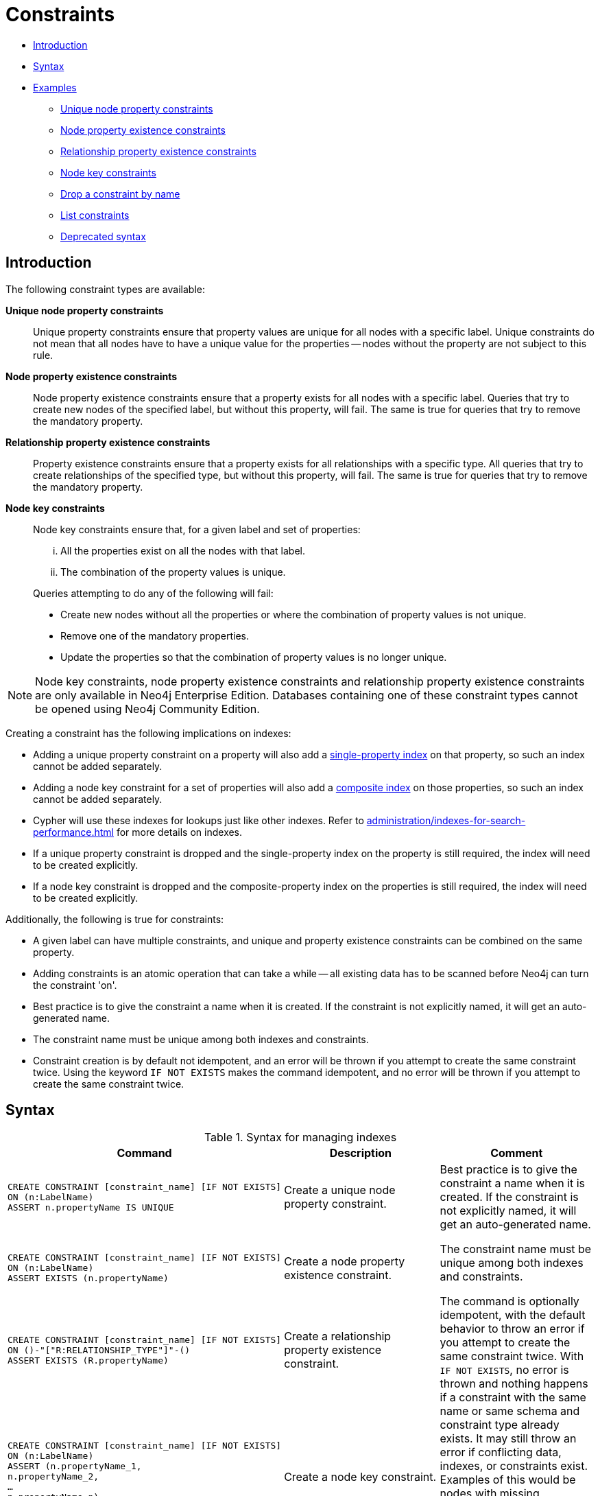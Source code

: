 [[administration-constraints]]
= Constraints
:description: This section explains how to manage constraints used for ensuring data integrity. 

* xref:administration/constraints.adoc#administration-constraints-introduction[Introduction]
* xref:administration/constraints.adoc#administration-constraints-syntax[Syntax]
* xref:administration/constraints.adoc#administration-constraints-examples[Examples]
** xref:administration/constraints.adoc#administration-constraints-unique-nodes[Unique node property constraints]
** xref:administration/constraints.adoc#administration-constraints-prop-exist-nodes[Node property existence constraints]
** xref:administration/constraints.adoc#administration-constraints-prop-exist-rels[Relationship property existence constraints]
** xref:administration/constraints.adoc#administration-constraints-node-key[Node key constraints]
** xref:administration/constraints.adoc#administration-constraints-drop-constraint[Drop a constraint by name]
** xref:administration/constraints.adoc#administration-constraints-list-constraint[List constraints]
** xref:administration/constraints.adoc#administration-constraints-deprecated-syntax[Deprecated syntax]

[[administration-constraints-introduction]]
== Introduction

The following constraint types are available:

*Unique node property constraints*::
Unique property constraints ensure that property values are unique for all nodes with a specific label.
Unique constraints do not mean that all nodes have to have a unique value for the properties -- nodes without the property are not subject to this rule.

*[enterprise-edition]#Node property existence constraints#*::
Node property existence constraints ensure that a property exists for all nodes with a specific label.
Queries that try to create new nodes of the specified label, but without this property, will fail.
The same is true for queries that try to remove the mandatory property.

*[enterprise-edition]#Relationship property existence constraints#*::
Property existence constraints ensure that a property exists for all relationships with a specific type.
All queries that try to create relationships of the specified type, but without this property, will fail.
The same is true for queries that try to remove the mandatory property.

*[enterprise-edition]#Node key constraints#*::
Node key constraints ensure that, for a given label and set of properties:
+
[lowerroman]
. All the properties exist on all the nodes with that label.
. The combination of the property values is unique.

+
Queries attempting to do any of the following will fail:

* Create new nodes without all the properties or where the combination of property values is not unique.
* Remove one of the mandatory properties.
* Update the properties so that the combination of property values is no longer unique.


[NOTE]
Node key constraints, node property existence constraints and relationship property existence constraints are only available in Neo4j Enterprise Edition.
Databases containing one of these constraint types cannot be opened using Neo4j Community Edition.

Creating a constraint has the following implications on indexes:

* Adding a unique property constraint on a property will also add a xref:administration/indexes-for-search-performance.adoc#administration-indexes-create-a-single-property-index[single-property index] on that property, so such an index cannot be added separately.
* Adding a node key constraint for a set of properties will also add a xref:administration/indexes-for-search-performance.adoc#administration-indexes-create-a-composite-index[composite index] on those properties, so such an index cannot be added separately.
* Cypher will use these indexes for lookups just like other indexes.
  Refer to xref:administration/indexes-for-search-performance.adoc[] for more details on indexes.
* If a unique property constraint is dropped and the single-property index on the property is still required, the index will need to be created explicitly.
* If a node key constraint is dropped and the composite-property index on the properties is still required, the index will need to be created explicitly.

Additionally, the following is true for constraints: 

* A given label can have multiple constraints, and unique and property existence constraints can be combined on the same property.
* Adding constraints is an atomic operation that can take a while -- all existing data has to be scanned before Neo4j can turn the constraint 'on'.
* Best practice is to give the constraint a name when it is created.
If the constraint is not explicitly named, it will get an auto-generated name.
* The constraint name must be unique among both indexes and constraints.
* Constraint creation is by default not idempotent, and an error will be thrown if you attempt to create the same constraint twice.
Using the keyword `IF NOT EXISTS` makes the command idempotent, and no error will be thrown if you attempt to create the same constraint twice.

[[administration-constraints-syntax]]
== Syntax

.Syntax for managing indexes
[options="header", width="100%", cols="5a,3, 3a"]
|===
| Command | Description | Comment

| [source, cypher, role=noplay]
----
CREATE CONSTRAINT [constraint_name] [IF NOT EXISTS]
ON (n:LabelName) 
ASSERT n.propertyName IS UNIQUE
----
| Create a unique node property constraint.
.4+.^| Best practice is to give the constraint a name when it is created.
If the constraint is not explicitly named, it will get an auto-generated name.

The constraint name must be unique among both indexes and constraints.

The command is optionally idempotent, with the default behavior to throw an error if you attempt to create the same constraint twice.
With `IF NOT EXISTS`, no error is thrown and nothing happens if a constraint with the same name or same schema and constraint type already exists.
It may still throw an error if conflicting data, indexes, or constraints exist.
Examples of this would be nodes with missing properties, indexes with the same name, or constraints with same schema but a different constraint type.
| [source, cypher, role=noplay]
----
CREATE CONSTRAINT [constraint_name] [IF NOT EXISTS]
ON (n:LabelName) 
ASSERT EXISTS (n.propertyName)
----
| [enterprise-edition]#Create a node property existence constraint.#
| [source, cypher, role=noplay]
----
CREATE CONSTRAINT [constraint_name] [IF NOT EXISTS]
ON ()-"["R:RELATIONSHIP_TYPE"]"-()
ASSERT EXISTS (R.propertyName)
----
| [enterprise-edition]#Create a relationship property existence constraint.#
| [source, cypher, role=noplay]
----
CREATE CONSTRAINT [constraint_name] [IF NOT EXISTS]
ON (n:LabelName) 
ASSERT (n.propertyName_1,
n.propertyName_2,
…
n.propertyName_n)
IS NODE KEY
----
| [enterprise-edition]#Create a node key constraint.#
| [source, cypher, role=noplay]
----
DROP CONSTRAINT constraint_name [IF EXISTS]
----
| Drop a constraint.
| The command is optionally idempotent, with the default behavior to throw an error if you attempt to drop the same constraint twice.
With `IF EXISTS`, no error is thrown and nothing happens should the constraint not exist.
| [source, cypher, role=noplay]
----
CALL db.constraints
----
| List all constraints in the database.
|
| [source, cypher, role=noplay]
----
DROP CONSTRAINT
ON (n:LabelName) 
ASSERT n.propertyName IS UNIQUE
----
| Drop a unique constraint without specifying a name.
.4+.^| [deprecated]#This syntax is deprecated.#
| [source, cypher, role=noplay]
----
DROP CONSTRAINT
ON (n:LabelName) 
ASSERT EXISTS (n.propertyName)
----
| Drop an exists constraint without specifying a name.
| [source, cypher, role=noplay]
----
DROP CONSTRAINT
ON ()-"["R:RELATIONSHIP_TYPE"]"-()
ASSERT EXISTS (R.propertyName)
----
| Drop a relationship property existence constraint without specifying a name.
| [source, cypher, role=noplay]
----
DROP CONSTRAINT
ON (n:LabelName) 
ASSERT (n.propertyName_1,
n.propertyName_2,
…
n.propertyName_n)
IS NODE KEY
----
| Drop a node key constraint without specifying a name.
|===

[NOTE]
The `IF [NOT] EXISTS` syntax for constraints is only available in Neo4j 4.1.3 and onwards.

Creating a constraint requires xref:administration/security/administration.adoc#administration-security-administration-database-constraints[the `CREATE CONSTRAINT` privilege],
while dropping a constraint requires xref:administration/security/administration.adoc#administration-security-administration-database-constraints[the `DROP CONSTRAINT` privilege].
Listing constraints does not require any privileges.

[[administration-constraints-examples]]
== Examples

[[administration-constraints-unique-nodes]]
=== Unique node property constraints

// tag::neo4j-cypher-docs/docs/dev/ql/administration/constraints/create-a-unique-constraint.asciidoc[]
// tag::include-neo4j-documentation[]
[[administration-constraints-create-a-unique-constraint]]
== Create a unique constraint ==
When creating a unique constraint, a name can be provided. The constraint ensures that your database will never contain more than one node with a specific label and one property value.

.Query
// tag::query[]
// tag::neo4j-cypher-docs/docs/dev/ql/administration/constraints/includes/administration-constraints-create-a-unique-constraint.query.asciidoc[]
[source,cypher]
----
CREATE CONSTRAINT constraint_name ON (book:Book) ASSERT book.isbn IS UNIQUE
----
// end::neo4j-cypher-docs/docs/dev/ql/administration/constraints/includes/administration-constraints-create-a-unique-constraint.query.asciidoc[]
// end::query[]


.Result
// tag::result[]
// tag::neo4j-cypher-docs/docs/dev/ql/administration/constraints/includes/administration-constraints-create-a-unique-constraint.result.asciidoc[]
[source, role="queryresult noheader"]
----
+-------------------+
| No data returned. |
+-------------------+
Unique constraints added: 1
----

// end::neo4j-cypher-docs/docs/dev/ql/administration/constraints/includes/administration-constraints-create-a-unique-constraint.result.asciidoc[]
// end::result[]



// end::include-neo4j-documentation[]
// end::neo4j-cypher-docs/docs/dev/ql/administration/constraints/create-a-unique-constraint.asciidoc[]

// tag::neo4j-cypher-docs/docs/dev/ql/administration/constraints/create-a-unique-constraint-only-if-it-does-not-already-exist.asciidoc[]
// tag::include-neo4j-documentation[]
[[administration-constraints-create-a-unique-constraint-only-if-it-does-not-already-exist]]
== Create a unique constraint only if it does not already exist ==
If it is unknown if a constraint exists or not but we want to make sure it does, we add the `IF NOT EXISTS`. The uniqueness constraint ensures that your database will never contain more than one node with a specific label and one property value. Note: The `IF NOT EXISTS` syntax for constraints is only available in Neo4j 4.1.3 and onwards.

.Query
// tag::query[]
// tag::neo4j-cypher-docs/docs/dev/ql/administration/constraints/includes/administration-constraints-create-a-unique-constraint-only-if-it-does-not-already-exist.query.asciidoc[]
[source,cypher]
----
CREATE CONSTRAINT constraint_name IF NOT EXISTS ON (book:Book) ASSERT book.isbn IS UNIQUE
----
// end::neo4j-cypher-docs/docs/dev/ql/administration/constraints/includes/administration-constraints-create-a-unique-constraint-only-if-it-does-not-already-exist.query.asciidoc[]
// end::query[]


Note no constraint will be created if any other constraint with that name or another uniqueness constraint on the same schema already exists. Assuming no such constraints existed:

.Result
// tag::result[]
// tag::neo4j-cypher-docs/docs/dev/ql/administration/constraints/includes/administration-constraints-create-a-unique-constraint-only-if-it-does-not-already-exist.result.asciidoc[]
[source, role="queryresult noheader"]
----
+-------------------+
| No data returned. |
+-------------------+
Unique constraints added: 1
----

// end::neo4j-cypher-docs/docs/dev/ql/administration/constraints/includes/administration-constraints-create-a-unique-constraint-only-if-it-does-not-already-exist.result.asciidoc[]
// end::result[]



// end::include-neo4j-documentation[]
// end::neo4j-cypher-docs/docs/dev/ql/administration/constraints/create-a-unique-constraint-only-if-it-does-not-already-exist.asciidoc[]

// tag::neo4j-cypher-docs/docs/dev/ql/administration/constraints/create-a-node-that-complies-with-unique-property-constraints.asciidoc[]
// tag::include-neo4j-documentation[]
[[administration-constraints-create-a-node-that-complies-with-unique-property-constraints]]
== Create a node that complies with unique property constraints ==
Create a `Book` node with an `isbn` that isn't already in the database.

.Query
// tag::query[]
// tag::neo4j-cypher-docs/docs/dev/ql/administration/constraints/includes/administration-constraints-create-a-node-that-complies-with-unique-property-constraints.query.asciidoc[]
[source,cypher]
----
CREATE (book:Book {isbn: '1449356265', title: 'Graph Databases'})
----
// end::neo4j-cypher-docs/docs/dev/ql/administration/constraints/includes/administration-constraints-create-a-node-that-complies-with-unique-property-constraints.query.asciidoc[]
// end::query[]


.Result
// tag::result[]
// tag::neo4j-cypher-docs/docs/dev/ql/administration/constraints/includes/administration-constraints-create-a-node-that-complies-with-unique-property-constraints.result.asciidoc[]
[source, role="queryresult noheader"]
----
+-------------------+
| No data returned. |
+-------------------+
Nodes created: 1
Properties set: 2
Labels added: 1
----

// end::neo4j-cypher-docs/docs/dev/ql/administration/constraints/includes/administration-constraints-create-a-node-that-complies-with-unique-property-constraints.result.asciidoc[]
// end::result[]

// end::include-neo4j-documentation[]
// end::neo4j-cypher-docs/docs/dev/ql/administration/constraints/create-a-node-that-complies-with-unique-property-constraints.asciidoc[]

// tag::neo4j-cypher-docs/docs/dev/ql/administration/constraints/create-a-node-that-violates-a-unique-property-constraint.asciidoc[]
// tag::include-neo4j-documentation[]
[[administration-constraints-create-a-node-that-violates-a-unique-property-constraint]]
== Create a node that violates a unique property constraint ==
Create a `Book` node with an `isbn` that is already used in the database.

.Query
// tag::query[]
// tag::neo4j-cypher-docs/docs/dev/ql/administration/constraints/includes/administration-constraints-create-a-node-that-violates-a-unique-property-constraint.query.asciidoc[]
[source,cypher]
----
CREATE (book:Book {isbn: '1449356265', title: 'Graph Databases'})
----
// end::neo4j-cypher-docs/docs/dev/ql/administration/constraints/includes/administration-constraints-create-a-node-that-violates-a-unique-property-constraint.query.asciidoc[]
// end::query[]


In this case the node isn't created in the graph.

.Error message
// tag::result[]
// tag::neo4j-cypher-docs/docs/dev/ql/administration/constraints/includes/administration-constraints-create-a-node-that-violates-a-unique-property-constraint.result.asciidoc[]
[source]
----
Node(0) already exists with label `Book` and property `isbn` = '1449356265'
----

// end::neo4j-cypher-docs/docs/dev/ql/administration/constraints/includes/administration-constraints-create-a-node-that-violates-a-unique-property-constraint.result.asciidoc[]
// end::result[]

// end::include-neo4j-documentation[]
// end::neo4j-cypher-docs/docs/dev/ql/administration/constraints/create-a-node-that-violates-a-unique-property-constraint.asciidoc[]

// tag::neo4j-cypher-docs/docs/dev/ql/administration/constraints/failure-to-create-a-unique-property-constraint-due-to-conflicting-nodes.asciidoc[]
// tag::include-neo4j-documentation[]
[[administration-constraints-failure-to-create-a-unique-property-constraint-due-to-conflicting-nodes]]
== Failure to create a unique property constraint due to conflicting nodes ==
Create a unique property constraint on the property `isbn` on nodes with the `Book` label when there are two nodes with the same `isbn`.

.Query
// tag::query[]
// tag::neo4j-cypher-docs/docs/dev/ql/administration/constraints/includes/administration-constraints-failure-to-create-a-unique-property-constraint-due-to-conflicting-nodes.query.asciidoc[]
[source,cypher]
----
CREATE CONSTRAINT ON (book:Book) ASSERT book.isbn IS UNIQUE
----
// end::neo4j-cypher-docs/docs/dev/ql/administration/constraints/includes/administration-constraints-failure-to-create-a-unique-property-constraint-due-to-conflicting-nodes.query.asciidoc[]
// end::query[]


In this case the constraint can't be created because it is violated by existing data. We may choose to use xref:administration/indexes-for-search-performance.adoc[] instead or remove the offending nodes and then re-apply the constraint.

.Error message
// tag::result[]
// tag::neo4j-cypher-docs/docs/dev/ql/administration/constraints/includes/administration-constraints-failure-to-create-a-unique-property-constraint-due-to-conflicting-nodes.result.asciidoc[]
[source]
----
Unable to create Constraint( name='constraint_ca412c3d', type='UNIQUENESS',
schema=(:Book {isbn}) ):
Both Node(0) and Node(1) have the label `Book` and property `isbn` = '1449356265'
----

// end::neo4j-cypher-docs/docs/dev/ql/administration/constraints/includes/administration-constraints-failure-to-create-a-unique-property-constraint-due-to-conflicting-nodes.result.asciidoc[]
// end::result[]

// end::include-neo4j-documentation[]
// end::neo4j-cypher-docs/docs/dev/ql/administration/constraints/failure-to-create-a-unique-property-constraint-due-to-conflicting-nodes.asciidoc[]


[role=enterprise-edition]
[[administration-constraints-prop-exist-nodes]]
=== Node property existence constraints

// tag::neo4j-cypher-docs/docs/dev/ql/administration/constraints/create-a-node-property-existence-constraint.asciidoc[]
// tag::include-neo4j-documentation[]
[[administration-constraints-create-a-node-property-existence-constraint]]
== Create a node property existence constraint ==
When creating a node property existence constraint, a name can be provided. The constraint ensures that all nodes with a certain label have a certain property.

.Query
// tag::query[]
// tag::neo4j-cypher-docs/docs/dev/ql/administration/constraints/includes/administration-constraints-create-a-node-property-existence-constraint.query.asciidoc[]
[source,cypher]
----
CREATE CONSTRAINT constraint_name ON (book:Book) ASSERT exists(book.isbn)
----
// end::neo4j-cypher-docs/docs/dev/ql/administration/constraints/includes/administration-constraints-create-a-node-property-existence-constraint.query.asciidoc[]
// end::query[]


.Result
// tag::result[]
// tag::neo4j-cypher-docs/docs/dev/ql/administration/constraints/includes/administration-constraints-create-a-node-property-existence-constraint.result.asciidoc[]
[source, role="queryresult noheader"]
----
+-------------------+
| No data returned. |
+-------------------+
Property existence constraints added: 1
----

// end::neo4j-cypher-docs/docs/dev/ql/administration/constraints/includes/administration-constraints-create-a-node-property-existence-constraint.result.asciidoc[]
// end::result[]



// end::include-neo4j-documentation[]
// end::neo4j-cypher-docs/docs/dev/ql/administration/constraints/create-a-node-property-existence-constraint.asciidoc[]

// tag::neo4j-cypher-docs/docs/dev/ql/administration/constraints/create-a-node-property-existence-constraint-only-if-it-does-not-already-exist.asciidoc[]
// tag::include-neo4j-documentation[]
[[administration-constraints-create-a-node-property-existence-constraint-only-if-it-does-not-already-exist]]
== Create a node property existence constraint only if it does not already exist ==
If it is unknown if a constraint exists or not but we want to make sure it does, we add the `IF NOT EXISTS`. The node property existence constraint ensures that all nodes with a certain label have a certain property. Note: The `IF NOT EXISTS` syntax for constraints is only available in Neo4j 4.1.3 and onwards.

.Query
// tag::query[]
// tag::neo4j-cypher-docs/docs/dev/ql/administration/constraints/includes/administration-constraints-create-a-node-property-existence-constraint-only-if-it-does-not-already-exist.query.asciidoc[]
[source,cypher]
----
CREATE CONSTRAINT constraint_name IF NOT EXISTS ON (book:Book) ASSERT exists(book.isbn)
----
// end::neo4j-cypher-docs/docs/dev/ql/administration/constraints/includes/administration-constraints-create-a-node-property-existence-constraint-only-if-it-does-not-already-exist.query.asciidoc[]
// end::query[]


Note no constraint will be created if any other constraint with that name or another node property existence constraint on the same schema already exists. Assuming a constraint with the name `constraint_name` already existed:

.Result
// tag::result[]
// tag::neo4j-cypher-docs/docs/dev/ql/administration/constraints/includes/administration-constraints-create-a-node-property-existence-constraint-only-if-it-does-not-already-exist.result.asciidoc[]
[source, role="queryresult noheader"]
----
+--------------------------------------------+
| No data returned, and nothing was changed. |
+--------------------------------------------+
----

// end::neo4j-cypher-docs/docs/dev/ql/administration/constraints/includes/administration-constraints-create-a-node-property-existence-constraint-only-if-it-does-not-already-exist.result.asciidoc[]
// end::result[]



// end::include-neo4j-documentation[]
// end::neo4j-cypher-docs/docs/dev/ql/administration/constraints/create-a-node-property-existence-constraint-only-if-it-does-not-already-exist.asciidoc[]

// tag::neo4j-cypher-docs/docs/dev/ql/administration/constraints/create-a-node-that-complies-with-property-existence-constraints.asciidoc[]
// tag::include-neo4j-documentation[]
[[administration-constraints-create-a-node-that-complies-with-property-existence-constraints]]
== Create a node that complies with property existence constraints ==
Create a `Book` node with an `isbn` property.

.Query
// tag::query[]
// tag::neo4j-cypher-docs/docs/dev/ql/administration/constraints/includes/administration-constraints-create-a-node-that-complies-with-property-existence-constraints.query.asciidoc[]
[source,cypher]
----
CREATE (book:Book {isbn: '1449356265', title: 'Graph Databases'})
----
// end::neo4j-cypher-docs/docs/dev/ql/administration/constraints/includes/administration-constraints-create-a-node-that-complies-with-property-existence-constraints.query.asciidoc[]
// end::query[]


.Result
// tag::result[]
// tag::neo4j-cypher-docs/docs/dev/ql/administration/constraints/includes/administration-constraints-create-a-node-that-complies-with-property-existence-constraints.result.asciidoc[]
[source, role="queryresult noheader"]
----
+-------------------+
| No data returned. |
+-------------------+
Nodes created: 1
Properties set: 2
Labels added: 1
----

// end::neo4j-cypher-docs/docs/dev/ql/administration/constraints/includes/administration-constraints-create-a-node-that-complies-with-property-existence-constraints.result.asciidoc[]
// end::result[]

// end::include-neo4j-documentation[]
// end::neo4j-cypher-docs/docs/dev/ql/administration/constraints/create-a-node-that-complies-with-property-existence-constraints.asciidoc[]

// tag::neo4j-cypher-docs/docs/dev/ql/administration/constraints/create-a-node-that-violates-a-property-existence-constraint.asciidoc[]
// tag::include-neo4j-documentation[]
[[administration-constraints-create-a-node-that-violates-a-property-existence-constraint]]
== Create a node that violates a property existence constraint ==
Trying to create a `Book` node without an `isbn` property, given a property existence constraint on `:Book(isbn)`.

.Query
// tag::query[]
// tag::neo4j-cypher-docs/docs/dev/ql/administration/constraints/includes/administration-constraints-create-a-node-that-violates-a-property-existence-constraint.query.asciidoc[]
[source,cypher]
----
CREATE (book:Book {title: 'Graph Databases'})
----
// end::neo4j-cypher-docs/docs/dev/ql/administration/constraints/includes/administration-constraints-create-a-node-that-violates-a-property-existence-constraint.query.asciidoc[]
// end::query[]


In this case the node isn't created in the graph.

.Error message
// tag::result[]
// tag::neo4j-cypher-docs/docs/dev/ql/administration/constraints/includes/administration-constraints-create-a-node-that-violates-a-property-existence-constraint.result.asciidoc[]
[source]
----
Node(0) with label `Book` must have the property `isbn`
----

// end::neo4j-cypher-docs/docs/dev/ql/administration/constraints/includes/administration-constraints-create-a-node-that-violates-a-property-existence-constraint.result.asciidoc[]
// end::result[]

// end::include-neo4j-documentation[]
// end::neo4j-cypher-docs/docs/dev/ql/administration/constraints/create-a-node-that-violates-a-property-existence-constraint.asciidoc[]

// tag::neo4j-cypher-docs/docs/dev/ql/administration/constraints/removing-an-existence-constrained-node-property.asciidoc[]
// tag::include-neo4j-documentation[]
[[administration-constraints-removing-an-existence-constrained-node-property]]
== Removing an existence constrained node property ==
Trying to remove the `isbn` property from an existing node `book`, given a property existence constraint on `:Book(isbn)`.

.Query
// tag::query[]
// tag::neo4j-cypher-docs/docs/dev/ql/administration/constraints/includes/administration-constraints-removing-an-existence-constrained-node-property.query.asciidoc[]
[source,cypher]
----
MATCH (book:Book {title: 'Graph Databases'}) REMOVE book.isbn
----
// end::neo4j-cypher-docs/docs/dev/ql/administration/constraints/includes/administration-constraints-removing-an-existence-constrained-node-property.query.asciidoc[]
// end::query[]


In this case the property is not removed.

.Error message
// tag::result[]
// tag::neo4j-cypher-docs/docs/dev/ql/administration/constraints/includes/administration-constraints-removing-an-existence-constrained-node-property.result.asciidoc[]
[source]
----
Node(0) with label `Book` must have the property `isbn`
----

// end::neo4j-cypher-docs/docs/dev/ql/administration/constraints/includes/administration-constraints-removing-an-existence-constrained-node-property.result.asciidoc[]
// end::result[]

// end::include-neo4j-documentation[]
// end::neo4j-cypher-docs/docs/dev/ql/administration/constraints/removing-an-existence-constrained-node-property.asciidoc[]

// tag::neo4j-cypher-docs/docs/dev/ql/administration/constraints/failure-to-create-a-node-property-existence-constraint-due-to-existing-node.asciidoc[]
// tag::include-neo4j-documentation[]
[[administration-constraints-failure-to-create-a-node-property-existence-constraint-due-to-existing-node]]
== Failure to create a node property existence constraint due to existing node ==
Create a constraint on the property `isbn` on nodes with the `Book` label when there already exists  a node without an `isbn`.

.Query
// tag::query[]
// tag::neo4j-cypher-docs/docs/dev/ql/administration/constraints/includes/administration-constraints-failure-to-create-a-node-property-existence-constraint-due-to-existing-node.query.asciidoc[]
[source,cypher]
----
CREATE CONSTRAINT ON (book:Book) ASSERT exists(book.isbn)
----
// end::neo4j-cypher-docs/docs/dev/ql/administration/constraints/includes/administration-constraints-failure-to-create-a-node-property-existence-constraint-due-to-existing-node.query.asciidoc[]
// end::query[]


In this case the constraint can't be created because it is violated by existing data. We may choose to remove the offending nodes and then re-apply the constraint.

.Error message
// tag::result[]
// tag::neo4j-cypher-docs/docs/dev/ql/administration/constraints/includes/administration-constraints-failure-to-create-a-node-property-existence-constraint-due-to-existing-node.result.asciidoc[]
[source]
----
Unable to create Constraint( type='NODE PROPERTY EXISTENCE', schema=(:Book
{isbn}) ):
Node(0) with label `Book` must have the property `isbn`
----

// end::neo4j-cypher-docs/docs/dev/ql/administration/constraints/includes/administration-constraints-failure-to-create-a-node-property-existence-constraint-due-to-existing-node.result.asciidoc[]
// end::result[]

// end::include-neo4j-documentation[]
// end::neo4j-cypher-docs/docs/dev/ql/administration/constraints/failure-to-create-a-node-property-existence-constraint-due-to-existing-node.asciidoc[]


[role=enterprise-edition]
[[administration-constraints-prop-exist-rels]]
=== Relationship property existence constraints

// tag::neo4j-cypher-docs/docs/dev/ql/administration/constraints/create-a-relationship-property-existence-constraint.asciidoc[]
// tag::include-neo4j-documentation[]
[[administration-constraints-create-a-relationship-property-existence-constraint]]
== Create a relationship property existence constraint ==
When creating a relationship property existence constraint, a name can be provided. The constraint ensures all relationships with a certain type have a certain property.

.Query
// tag::query[]
// tag::neo4j-cypher-docs/docs/dev/ql/administration/constraints/includes/administration-constraints-create-a-relationship-property-existence-constraint.query.asciidoc[]
[source,cypher]
----
CREATE CONSTRAINT constraint_name ON ()-[like:LIKED]-() ASSERT exists(like.day)
----
// end::neo4j-cypher-docs/docs/dev/ql/administration/constraints/includes/administration-constraints-create-a-relationship-property-existence-constraint.query.asciidoc[]
// end::query[]


.Result
// tag::result[]
// tag::neo4j-cypher-docs/docs/dev/ql/administration/constraints/includes/administration-constraints-create-a-relationship-property-existence-constraint.result.asciidoc[]
[source, role="queryresult noheader"]
----
+-------------------+
| No data returned. |
+-------------------+
Property existence constraints added: 1
----

// end::neo4j-cypher-docs/docs/dev/ql/administration/constraints/includes/administration-constraints-create-a-relationship-property-existence-constraint.result.asciidoc[]
// end::result[]



// end::include-neo4j-documentation[]
// end::neo4j-cypher-docs/docs/dev/ql/administration/constraints/create-a-relationship-property-existence-constraint.asciidoc[]

// tag::neo4j-cypher-docs/docs/dev/ql/administration/constraints/create-a-relationship-property-existence-constraint-only-if-it-does-not-already-exist.asciidoc[]
// tag::include-neo4j-documentation[]
[[administration-constraints-create-a-relationship-property-existence-constraint-only-if-it-does-not-already-exist]]
== Create a relationship property existence constraint only if it does not already exist ==
If it is unknown if a constraint exists or not but we want to make sure it does, we add the `IF NOT EXISTS`. The relationship property existence constraint ensures all relationships with a certain type have a certain property. Note: The `IF NOT EXISTS` syntax for constraints is only available in Neo4j 4.1.3 and onwards.

.Query
// tag::query[]
// tag::neo4j-cypher-docs/docs/dev/ql/administration/constraints/includes/administration-constraints-create-a-relationship-property-existence-constraint-only-if-it-does-not-already-exist.query.asciidoc[]
[source,cypher]
----
CREATE CONSTRAINT constraint_name IF NOT EXISTS ON ()-[like:LIKED]-() ASSERT exists(like.day)
----
// end::neo4j-cypher-docs/docs/dev/ql/administration/constraints/includes/administration-constraints-create-a-relationship-property-existence-constraint-only-if-it-does-not-already-exist.query.asciidoc[]
// end::query[]


Note no constraint will be created if any other constraint with that name or another relationship property existence constraint on the same schema already exists. Assuming a constraint with the name `constraint_name` already existed:

.Result
// tag::result[]
// tag::neo4j-cypher-docs/docs/dev/ql/administration/constraints/includes/administration-constraints-create-a-relationship-property-existence-constraint-only-if-it-does-not-already-exist.result.asciidoc[]
[source, role="queryresult noheader"]
----
+--------------------------------------------+
| No data returned, and nothing was changed. |
+--------------------------------------------+
----

// end::neo4j-cypher-docs/docs/dev/ql/administration/constraints/includes/administration-constraints-create-a-relationship-property-existence-constraint-only-if-it-does-not-already-exist.result.asciidoc[]
// end::result[]



// end::include-neo4j-documentation[]
// end::neo4j-cypher-docs/docs/dev/ql/administration/constraints/create-a-relationship-property-existence-constraint-only-if-it-does-not-already-exist.asciidoc[]

// tag::neo4j-cypher-docs/docs/dev/ql/administration/constraints/create-a-relationship-that-complies-with-property-existence-constraints.asciidoc[]
// tag::include-neo4j-documentation[]
[[administration-constraints-create-a-relationship-that-complies-with-property-existence-constraints]]
== Create a relationship that complies with property existence constraints ==
Create a `LIKED` relationship with a `day` property.

.Query
// tag::query[]
// tag::neo4j-cypher-docs/docs/dev/ql/administration/constraints/includes/administration-constraints-create-a-relationship-that-complies-with-property-existence-constraints.query.asciidoc[]
[source,cypher]
----
CREATE (user:User)-[like:LIKED {day: 'yesterday'}]->(book:Book)
----
// end::neo4j-cypher-docs/docs/dev/ql/administration/constraints/includes/administration-constraints-create-a-relationship-that-complies-with-property-existence-constraints.query.asciidoc[]
// end::query[]


.Result
// tag::result[]
// tag::neo4j-cypher-docs/docs/dev/ql/administration/constraints/includes/administration-constraints-create-a-relationship-that-complies-with-property-existence-constraints.result.asciidoc[]
[source, role="queryresult noheader"]
----
+-------------------+
| No data returned. |
+-------------------+
Nodes created: 2
Relationships created: 1
Properties set: 1
Labels added: 2
----

// end::neo4j-cypher-docs/docs/dev/ql/administration/constraints/includes/administration-constraints-create-a-relationship-that-complies-with-property-existence-constraints.result.asciidoc[]
// end::result[]

// end::include-neo4j-documentation[]
// end::neo4j-cypher-docs/docs/dev/ql/administration/constraints/create-a-relationship-that-complies-with-property-existence-constraints.asciidoc[]

// tag::neo4j-cypher-docs/docs/dev/ql/administration/constraints/create-a-relationship-that-violates-a-property-existence-constraint.asciidoc[]
// tag::include-neo4j-documentation[]
[[administration-constraints-create-a-relationship-that-violates-a-property-existence-constraint]]
== Create a relationship that violates a property existence constraint ==
Trying to create a `LIKED` relationship without a `day` property, given a property existence constraint `:LIKED(day)`.

.Query
// tag::query[]
// tag::neo4j-cypher-docs/docs/dev/ql/administration/constraints/includes/administration-constraints-create-a-relationship-that-violates-a-property-existence-constraint.query.asciidoc[]
[source,cypher]
----
CREATE (user:User)-[like:LIKED]->(book:Book)
----
// end::neo4j-cypher-docs/docs/dev/ql/administration/constraints/includes/administration-constraints-create-a-relationship-that-violates-a-property-existence-constraint.query.asciidoc[]
// end::query[]


In this case the relationship isn't created in the graph.

.Error message
// tag::result[]
// tag::neo4j-cypher-docs/docs/dev/ql/administration/constraints/includes/administration-constraints-create-a-relationship-that-violates-a-property-existence-constraint.result.asciidoc[]
[source]
----
Relationship(0) with type `LIKED` must have the property `day`
----

// end::neo4j-cypher-docs/docs/dev/ql/administration/constraints/includes/administration-constraints-create-a-relationship-that-violates-a-property-existence-constraint.result.asciidoc[]
// end::result[]

// end::include-neo4j-documentation[]
// end::neo4j-cypher-docs/docs/dev/ql/administration/constraints/create-a-relationship-that-violates-a-property-existence-constraint.asciidoc[]

// tag::neo4j-cypher-docs/docs/dev/ql/administration/constraints/removing-an-existence-constrained-relationship-property.asciidoc[]
// tag::include-neo4j-documentation[]
[[administration-constraints-removing-an-existence-constrained-relationship-property]]
== Removing an existence constrained relationship property ==
Trying to remove the `day` property from an existing relationship `like` of type `LIKED`, given a property existence constraint `:LIKED(day)`.

.Query
// tag::query[]
// tag::neo4j-cypher-docs/docs/dev/ql/administration/constraints/includes/administration-constraints-removing-an-existence-constrained-relationship-property.query.asciidoc[]
[source,cypher]
----
MATCH (user:User)-[like:LIKED]->(book:Book) REMOVE like.day
----
// end::neo4j-cypher-docs/docs/dev/ql/administration/constraints/includes/administration-constraints-removing-an-existence-constrained-relationship-property.query.asciidoc[]
// end::query[]


In this case the property is not removed.

.Error message
// tag::result[]
// tag::neo4j-cypher-docs/docs/dev/ql/administration/constraints/includes/administration-constraints-removing-an-existence-constrained-relationship-property.result.asciidoc[]
[source]
----
Relationship(0) with type `LIKED` must have the property `day`
----

// end::neo4j-cypher-docs/docs/dev/ql/administration/constraints/includes/administration-constraints-removing-an-existence-constrained-relationship-property.result.asciidoc[]
// end::result[]

// end::include-neo4j-documentation[]
// end::neo4j-cypher-docs/docs/dev/ql/administration/constraints/removing-an-existence-constrained-relationship-property.asciidoc[]

// tag::neo4j-cypher-docs/docs/dev/ql/administration/constraints/failure-to-create-a-relationship-property-existence-constraint-due-to-existing-relationship.asciidoc[]
// tag::include-neo4j-documentation[]
[[administration-constraints-failure-to-create-a-relationship-property-existence-constraint-due-to-existing-relationship]]
== Failure to create a relationship property existence constraint due to existing relationship ==
Create a constraint on the property `day` on relationships with the `LIKED` type when there already exists a relationship without a property named `day`.

.Query
// tag::query[]
// tag::neo4j-cypher-docs/docs/dev/ql/administration/constraints/includes/administration-constraints-failure-to-create-a-relationship-property-existence-constraint-due-to-existing-relationship.query.asciidoc[]
[source,cypher]
----
CREATE CONSTRAINT ON ()-[like:LIKED]-() ASSERT exists(like.day)
----
// end::neo4j-cypher-docs/docs/dev/ql/administration/constraints/includes/administration-constraints-failure-to-create-a-relationship-property-existence-constraint-due-to-existing-relationship.query.asciidoc[]
// end::query[]


In this case the constraint can't be created because it is violated by existing data. We may choose to remove the offending relationships and then re-apply the constraint.

.Error message
// tag::result[]
// tag::neo4j-cypher-docs/docs/dev/ql/administration/constraints/includes/administration-constraints-failure-to-create-a-relationship-property-existence-constraint-due-to-existing-relationship.result.asciidoc[]
[source]
----
Unable to create Constraint( type='RELATIONSHIP PROPERTY EXISTENCE',
schema=-[:LIKED {day}]- ):
Relationship(0) with type `LIKED` must have the property `day`
----

// end::neo4j-cypher-docs/docs/dev/ql/administration/constraints/includes/administration-constraints-failure-to-create-a-relationship-property-existence-constraint-due-to-existing-relationship.result.asciidoc[]
// end::result[]

// end::include-neo4j-documentation[]
// end::neo4j-cypher-docs/docs/dev/ql/administration/constraints/failure-to-create-a-relationship-property-existence-constraint-due-to-existing-relationship.asciidoc[]


[role=enterprise-edition]
[[administration-constraints-node-key]]
=== Node key constraints

// tag::neo4j-cypher-docs/docs/dev/ql/administration/constraints/create-a-node-key-constraint.asciidoc[]
// tag::include-neo4j-documentation[]
[[administration-constraints-create-a-node-key-constraint]]
== Create a node key constraint ==
When creating a node key constraint, a name can be provided. The constraint ensures that all nodes with a particular label have a set of defined properties whose combined value is unique and all properties in the set are present.

.Query
// tag::query[]
// tag::neo4j-cypher-docs/docs/dev/ql/administration/constraints/includes/administration-constraints-create-a-node-key-constraint.query.asciidoc[]
[source,cypher]
----
CREATE CONSTRAINT constraint_name ON (n:Person) ASSERT (n.firstname, n.surname) IS NODE KEY
----
// end::neo4j-cypher-docs/docs/dev/ql/administration/constraints/includes/administration-constraints-create-a-node-key-constraint.query.asciidoc[]
// end::query[]


.Result
// tag::result[]
// tag::neo4j-cypher-docs/docs/dev/ql/administration/constraints/includes/administration-constraints-create-a-node-key-constraint.result.asciidoc[]
[source, role="queryresult noheader"]
----
+-------------------+
| No data returned. |
+-------------------+
Node key constraints added: 1
----

// end::neo4j-cypher-docs/docs/dev/ql/administration/constraints/includes/administration-constraints-create-a-node-key-constraint.result.asciidoc[]
// end::result[]



// end::include-neo4j-documentation[]
// end::neo4j-cypher-docs/docs/dev/ql/administration/constraints/create-a-node-key-constraint.asciidoc[]

// tag::neo4j-cypher-docs/docs/dev/ql/administration/constraints/create-a-node-key-constraint-only-if-it-does-not-already-exist.asciidoc[]
// tag::include-neo4j-documentation[]
[[administration-constraints-create-a-node-key-constraint-only-if-it-does-not-already-exist]]
== Create a node key constraint only if it does not already exist ==
If it is unknown if a constraint exists or not but we want to make sure it does, we add the `IF NOT EXISTS`. The node key constraint ensures that all nodes with a particular label have a set of defined properties whose combined value is unique and all properties in the set are present. Note: The `IF NOT EXISTS` syntax for constraints is only available in Neo4j 4.1.3 and onwards.

.Query
// tag::query[]
// tag::neo4j-cypher-docs/docs/dev/ql/administration/constraints/includes/administration-constraints-create-a-node-key-constraint-only-if-it-does-not-already-exist.query.asciidoc[]
[source,cypher]
----
CREATE CONSTRAINT constraint_name IF NOT EXISTS ON (n:Person) ASSERT (n.firstname,
  n.surname) IS NODE KEY
----
// end::neo4j-cypher-docs/docs/dev/ql/administration/constraints/includes/administration-constraints-create-a-node-key-constraint-only-if-it-does-not-already-exist.query.asciidoc[]
// end::query[]


Note no constraint will be created if any other constraint with that name or another node key constraint on the same schema already exists. Assuming a node key constraint on `(:Person {firstname, surname})` already existed:

.Result
// tag::result[]
// tag::neo4j-cypher-docs/docs/dev/ql/administration/constraints/includes/administration-constraints-create-a-node-key-constraint-only-if-it-does-not-already-exist.result.asciidoc[]
[source, role="queryresult noheader"]
----
+--------------------------------------------+
| No data returned, and nothing was changed. |
+--------------------------------------------+
----

// end::neo4j-cypher-docs/docs/dev/ql/administration/constraints/includes/administration-constraints-create-a-node-key-constraint-only-if-it-does-not-already-exist.result.asciidoc[]
// end::result[]



// end::include-neo4j-documentation[]
// end::neo4j-cypher-docs/docs/dev/ql/administration/constraints/create-a-node-key-constraint-only-if-it-does-not-already-exist.asciidoc[]

// tag::neo4j-cypher-docs/docs/dev/ql/administration/constraints/create-a-node-that-complies-with-node-key-constraints.asciidoc[]
// tag::include-neo4j-documentation[]
[[administration-constraints-create-a-node-that-complies-with-node-key-constraints]]
== Create a node that complies with node key constraints ==
Create a `Person` node with both a `firstname` and `surname` property.

.Query
// tag::query[]
// tag::neo4j-cypher-docs/docs/dev/ql/administration/constraints/includes/administration-constraints-create-a-node-that-complies-with-node-key-constraints.query.asciidoc[]
[source,cypher]
----
CREATE (p:Person {firstname: 'John', surname: 'Wood', age: 55})
----
// end::neo4j-cypher-docs/docs/dev/ql/administration/constraints/includes/administration-constraints-create-a-node-that-complies-with-node-key-constraints.query.asciidoc[]
// end::query[]


.Result
// tag::result[]
// tag::neo4j-cypher-docs/docs/dev/ql/administration/constraints/includes/administration-constraints-create-a-node-that-complies-with-node-key-constraints.result.asciidoc[]
[source, role="queryresult noheader"]
----
+-------------------+
| No data returned. |
+-------------------+
Nodes created: 1
Properties set: 3
Labels added: 1
----

// end::neo4j-cypher-docs/docs/dev/ql/administration/constraints/includes/administration-constraints-create-a-node-that-complies-with-node-key-constraints.result.asciidoc[]
// end::result[]

// end::include-neo4j-documentation[]
// end::neo4j-cypher-docs/docs/dev/ql/administration/constraints/create-a-node-that-complies-with-node-key-constraints.asciidoc[]

// tag::neo4j-cypher-docs/docs/dev/ql/administration/constraints/create-a-node-that-violates-a-node-key-constraint.asciidoc[]
// tag::include-neo4j-documentation[]
[[administration-constraints-create-a-node-that-violates-a-node-key-constraint]]
== Create a node that violates a node key constraint ==
Trying to create a `Person` node without a `surname` property, given a node key constraint on `:Person(firstname, surname)`, will fail.

.Query
// tag::query[]
// tag::neo4j-cypher-docs/docs/dev/ql/administration/constraints/includes/administration-constraints-create-a-node-that-violates-a-node-key-constraint.query.asciidoc[]
[source,cypher]
----
CREATE (p:Person {firstname: 'Jane', age: 34})
----
// end::neo4j-cypher-docs/docs/dev/ql/administration/constraints/includes/administration-constraints-create-a-node-that-violates-a-node-key-constraint.query.asciidoc[]
// end::query[]


In this case the node isn't created in the graph.

.Error message
// tag::result[]
// tag::neo4j-cypher-docs/docs/dev/ql/administration/constraints/includes/administration-constraints-create-a-node-that-violates-a-node-key-constraint.result.asciidoc[]
[source]
----
Node(0) with label `Person` must have the properties (firstname, surname)
----

// end::neo4j-cypher-docs/docs/dev/ql/administration/constraints/includes/administration-constraints-create-a-node-that-violates-a-node-key-constraint.result.asciidoc[]
// end::result[]

// end::include-neo4j-documentation[]
// end::neo4j-cypher-docs/docs/dev/ql/administration/constraints/create-a-node-that-violates-a-node-key-constraint.asciidoc[]

// tag::neo4j-cypher-docs/docs/dev/ql/administration/constraints/removing-a-node-key-constrained-property.asciidoc[]
// tag::include-neo4j-documentation[]
[[administration-constraints-removing-a-node-key-constrained-property]]
== Removing a `NODE KEY`-constrained property ==
Trying to remove the `surname` property from an existing node `Person`, given a `NODE KEY` constraint on `:Person(firstname, surname)`.

.Query
// tag::query[]
// tag::neo4j-cypher-docs/docs/dev/ql/administration/constraints/includes/administration-constraints-removing-a-node-key-constrained-property.query.asciidoc[]
[source,cypher]
----
MATCH (p:Person {firstname: 'John', surname: 'Wood'}) REMOVE p.surname
----
// end::neo4j-cypher-docs/docs/dev/ql/administration/constraints/includes/administration-constraints-removing-a-node-key-constrained-property.query.asciidoc[]
// end::query[]


In this case the property is not removed.

.Error message
// tag::result[]
// tag::neo4j-cypher-docs/docs/dev/ql/administration/constraints/includes/administration-constraints-removing-a-node-key-constrained-property.result.asciidoc[]
[source]
----
Node(0) with label `Person` must have the properties (firstname, surname)
----

// end::neo4j-cypher-docs/docs/dev/ql/administration/constraints/includes/administration-constraints-removing-a-node-key-constrained-property.result.asciidoc[]
// end::result[]

// end::include-neo4j-documentation[]
// end::neo4j-cypher-docs/docs/dev/ql/administration/constraints/removing-a-node-key-constrained-property.asciidoc[]

// tag::neo4j-cypher-docs/docs/dev/ql/administration/constraints/failure-to-create-a-node-key-constraint-due-to-existing-node.asciidoc[]
// tag::include-neo4j-documentation[]
[[administration-constraints-failure-to-create-a-node-key-constraint-due-to-existing-node]]
== Failure to create a node key constraint due to existing node ==
Trying to create a node key constraint on the property `surname` on nodes with the `Person` label will fail when  a node without a `surname` already exists in the database.

.Query
// tag::query[]
// tag::neo4j-cypher-docs/docs/dev/ql/administration/constraints/includes/administration-constraints-failure-to-create-a-node-key-constraint-due-to-existing-node.query.asciidoc[]
[source,cypher]
----
CREATE CONSTRAINT ON (n:Person) ASSERT (n.firstname, n.surname) IS NODE KEY
----
// end::neo4j-cypher-docs/docs/dev/ql/administration/constraints/includes/administration-constraints-failure-to-create-a-node-key-constraint-due-to-existing-node.query.asciidoc[]
// end::query[]


In this case the node key constraint can't be created because it is violated by existing data. We may choose to remove the offending nodes and then re-apply the constraint.

.Error message
// tag::result[]
// tag::neo4j-cypher-docs/docs/dev/ql/administration/constraints/includes/administration-constraints-failure-to-create-a-node-key-constraint-due-to-existing-node.result.asciidoc[]
[source]
----
Unable to create Constraint( type='NODE PROPERTY EXISTENCE', schema=(:Person
{firstname, surname}) ):
Node(0) with label `Person` must have the properties (firstname, surname)
----

// end::neo4j-cypher-docs/docs/dev/ql/administration/constraints/includes/administration-constraints-failure-to-create-a-node-key-constraint-due-to-existing-node.result.asciidoc[]
// end::result[]

// end::include-neo4j-documentation[]
// end::neo4j-cypher-docs/docs/dev/ql/administration/constraints/failure-to-create-a-node-key-constraint-due-to-existing-node.asciidoc[]

[[administration-constraints-drop-constraint]]
=== Drop a constraint by name
// tag::neo4j-cypher-docs/docs/dev/ql/administration/constraints/drop-a-constraint.asciidoc[]
// tag::include-neo4j-documentation[]
[[administration-constraints-drop-a-constraint]]
== Drop a constraint ==
A constraint can be dropped using the name with the `DROP CONSTRAINT constraint_name` command. It is the same command for unique property, property existence and node key constraints.

.Query
// tag::query[]
// tag::neo4j-cypher-docs/docs/dev/ql/administration/constraints/includes/administration-constraints-drop-a-constraint.query.asciidoc[]
[source,cypher]
----
DROP CONSTRAINT constraint_name
----
// end::neo4j-cypher-docs/docs/dev/ql/administration/constraints/includes/administration-constraints-drop-a-constraint.query.asciidoc[]
// end::query[]


.Result
// tag::result[]
// tag::neo4j-cypher-docs/docs/dev/ql/administration/constraints/includes/administration-constraints-drop-a-constraint.result.asciidoc[]
[source, role="queryresult noheader"]
----
+-------------------+
| No data returned. |
+-------------------+
Named constraints removed: 1
----

// end::neo4j-cypher-docs/docs/dev/ql/administration/constraints/includes/administration-constraints-drop-a-constraint.result.asciidoc[]
// end::result[]

// end::include-neo4j-documentation[]
// end::neo4j-cypher-docs/docs/dev/ql/administration/constraints/drop-a-constraint.asciidoc[]

// tag::neo4j-cypher-docs/docs/dev/ql/administration/constraints/drop-a-non-existing-constraint.asciidoc[]
// tag::include-neo4j-documentation[]
[[administration-constraints-drop-a-non-existing-constraint]]
== Drop a non-existing constraint ==
If it is uncertain if any constraint with a given name exists and you want to drop it if it does but not get an error should it not, use `IF EXISTS`. It is the same command for unique property, property existence and node key constraints. Note: The `IF EXISTS` syntax for constraints is only available in Neo4j 4.1.3 and onwards.

.Query
// tag::query[]
// tag::neo4j-cypher-docs/docs/dev/ql/administration/constraints/includes/administration-constraints-drop-a-non-existing-constraint.query.asciidoc[]
[source,cypher]
----
DROP CONSTRAINT missing_constraint_name IF EXISTS
----
// end::neo4j-cypher-docs/docs/dev/ql/administration/constraints/includes/administration-constraints-drop-a-non-existing-constraint.query.asciidoc[]
// end::query[]


.Result
// tag::result[]
// tag::neo4j-cypher-docs/docs/dev/ql/administration/constraints/includes/administration-constraints-drop-a-non-existing-constraint.result.asciidoc[]
[source, role="queryresult noheader"]
----
+--------------------------------------------+
| No data returned, and nothing was changed. |
+--------------------------------------------+
----

// end::neo4j-cypher-docs/docs/dev/ql/administration/constraints/includes/administration-constraints-drop-a-non-existing-constraint.result.asciidoc[]
// end::result[]

// end::include-neo4j-documentation[]
// end::neo4j-cypher-docs/docs/dev/ql/administration/constraints/drop-a-non-existing-constraint.asciidoc[]

[[administration-constraints-list-constraint]]
=== List constraints
// tag::neo4j-cypher-docs/docs/dev/ql/administration/constraints/list-constraints.asciidoc[]
// tag::include-neo4j-documentation[]
[[administration-constraints-list-constraints]]
== List constraints ==
Calling the built-in procedure `db.constraints` will list all constraints, including their names.

.Query
// tag::query[]
// tag::neo4j-cypher-docs/docs/dev/ql/administration/constraints/includes/administration-constraints-list-constraints.query.asciidoc[]
[source,cypher]
----
CALL db.constraints
----
// end::neo4j-cypher-docs/docs/dev/ql/administration/constraints/includes/administration-constraints-list-constraints.query.asciidoc[]
// end::query[]


.Result
// tag::result[]
// tag::neo4j-cypher-docs/docs/dev/ql/administration/constraints/includes/administration-constraints-list-constraints.result.asciidoc[]
[source, role="queryresult noheader"]
----
+-----------------------------------------------------------------------------------------------------------------------------------------------------------------------------------------------+
| name                  | description                                                | details                                                                                                  |
+-----------------------------------------------------------------------------------------------------------------------------------------------------------------------------------------------+
| "constraint_ca412c3d" | "CONSTRAINT ON ( book:Book ) ASSERT (book.isbn) IS UNIQUE" | "Constraint( id=2, name='constraint_ca412c3d', type='UNIQUENESS', schema=(:Book {isbn}), ownedIndex=1 )" |
+-----------------------------------------------------------------------------------------------------------------------------------------------------------------------------------------------+
1 row
----

// end::neo4j-cypher-docs/docs/dev/ql/administration/constraints/includes/administration-constraints-list-constraints.result.asciidoc[]
// end::result[]

// end::include-neo4j-documentation[]
// end::neo4j-cypher-docs/docs/dev/ql/administration/constraints/list-constraints.asciidoc[]


[role=deprecated]
[[administration-constraints-deprecated-syntax]]
=== Deprecated syntax

// tag::neo4j-cypher-docs/docs/dev/ql/administration/constraints/drop-a-unique-constraint.asciidoc[]
// tag::include-neo4j-documentation[]
[[administration-constraints-drop-a-unique-constraint]]
== Drop a unique constraint ==
By using `DROP CONSTRAINT`, you remove a constraint from the database.

.Query
// tag::query[]
// tag::neo4j-cypher-docs/docs/dev/ql/administration/constraints/includes/administration-constraints-drop-a-unique-constraint.query.asciidoc[]
[source,cypher]
----
DROP CONSTRAINT ON (book:Book) ASSERT book.isbn IS UNIQUE
----
// end::neo4j-cypher-docs/docs/dev/ql/administration/constraints/includes/administration-constraints-drop-a-unique-constraint.query.asciidoc[]
// end::query[]


.Result
// tag::result[]
// tag::neo4j-cypher-docs/docs/dev/ql/administration/constraints/includes/administration-constraints-drop-a-unique-constraint.result.asciidoc[]
[source, role="queryresult noheader"]
----
+-------------------+
| No data returned. |
+-------------------+
Unique constraints removed: 1
----

// end::neo4j-cypher-docs/docs/dev/ql/administration/constraints/includes/administration-constraints-drop-a-unique-constraint.result.asciidoc[]
// end::result[]

// end::include-neo4j-documentation[]
// end::neo4j-cypher-docs/docs/dev/ql/administration/constraints/drop-a-unique-constraint.asciidoc[]

// tag::neo4j-cypher-docs/docs/dev/ql/administration/constraints/drop-a-node-property-existence-constraint.asciidoc[]
// tag::include-neo4j-documentation[]
[[administration-constraints-drop-a-node-property-existence-constraint]]
== Drop a node property existence constraint ==
By using `DROP CONSTRAINT`, you remove a constraint from the database.

.Query
// tag::query[]
// tag::neo4j-cypher-docs/docs/dev/ql/administration/constraints/includes/administration-constraints-drop-a-node-property-existence-constraint.query.asciidoc[]
[source,cypher]
----
DROP CONSTRAINT ON (book:Book) ASSERT exists(book.isbn)
----
// end::neo4j-cypher-docs/docs/dev/ql/administration/constraints/includes/administration-constraints-drop-a-node-property-existence-constraint.query.asciidoc[]
// end::query[]


.Result
// tag::result[]
// tag::neo4j-cypher-docs/docs/dev/ql/administration/constraints/includes/administration-constraints-drop-a-node-property-existence-constraint.result.asciidoc[]
[source, role="queryresult noheader"]
----
+-------------------+
| No data returned. |
+-------------------+
Property existence constraints removed: 1
----

// end::neo4j-cypher-docs/docs/dev/ql/administration/constraints/includes/administration-constraints-drop-a-node-property-existence-constraint.result.asciidoc[]
// end::result[]

// end::include-neo4j-documentation[]
// end::neo4j-cypher-docs/docs/dev/ql/administration/constraints/drop-a-node-property-existence-constraint.asciidoc[]

// tag::neo4j-cypher-docs/docs/dev/ql/administration/constraints/drop-a-relationship-property-existence-constraint.asciidoc[]
// tag::include-neo4j-documentation[]
[[administration-constraints-drop-a-relationship-property-existence-constraint]]
== Drop a relationship property existence constraint ==
To remove a constraint from the database, use `DROP CONSTRAINT`.

.Query
// tag::query[]
// tag::neo4j-cypher-docs/docs/dev/ql/administration/constraints/includes/administration-constraints-drop-a-relationship-property-existence-constraint.query.asciidoc[]
[source,cypher]
----
DROP CONSTRAINT ON ()-[like:LIKED]-() ASSERT exists(like.day)
----
// end::neo4j-cypher-docs/docs/dev/ql/administration/constraints/includes/administration-constraints-drop-a-relationship-property-existence-constraint.query.asciidoc[]
// end::query[]


.Result
// tag::result[]
// tag::neo4j-cypher-docs/docs/dev/ql/administration/constraints/includes/administration-constraints-drop-a-relationship-property-existence-constraint.result.asciidoc[]
[source, role="queryresult noheader"]
----
+-------------------+
| No data returned. |
+-------------------+
Property existence constraints removed: 1
----

// end::neo4j-cypher-docs/docs/dev/ql/administration/constraints/includes/administration-constraints-drop-a-relationship-property-existence-constraint.result.asciidoc[]
// end::result[]

// end::include-neo4j-documentation[]
// end::neo4j-cypher-docs/docs/dev/ql/administration/constraints/drop-a-relationship-property-existence-constraint.asciidoc[]

// tag::neo4j-cypher-docs/docs/dev/ql/administration/constraints/drop-a-node-key-constraint.asciidoc[]
// tag::include-neo4j-documentation[]
[[administration-constraints-drop-a-node-key-constraint]]
== Drop a node key constraint ==
Use `DROP CONSTRAINT` to remove a node key constraint from the database.

.Query
// tag::query[]
// tag::neo4j-cypher-docs/docs/dev/ql/administration/constraints/includes/administration-constraints-drop-a-node-key-constraint.query.asciidoc[]
[source,cypher]
----
DROP CONSTRAINT ON (n:Person) ASSERT (n.firstname, n.surname) IS NODE KEY
----
// end::neo4j-cypher-docs/docs/dev/ql/administration/constraints/includes/administration-constraints-drop-a-node-key-constraint.query.asciidoc[]
// end::query[]


.Result
// tag::result[]
// tag::neo4j-cypher-docs/docs/dev/ql/administration/constraints/includes/administration-constraints-drop-a-node-key-constraint.result.asciidoc[]
[source, role="queryresult noheader"]
----
+-------------------+
| No data returned. |
+-------------------+
Node key constraints removed: 1
----

// end::neo4j-cypher-docs/docs/dev/ql/administration/constraints/includes/administration-constraints-drop-a-node-key-constraint.result.asciidoc[]
// end::result[]

// end::include-neo4j-documentation[]
// end::neo4j-cypher-docs/docs/dev/ql/administration/constraints/drop-a-node-key-constraint.asciidoc[]
